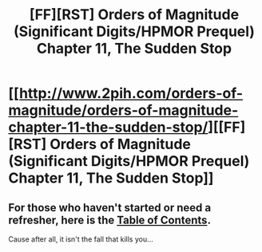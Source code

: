 #+TITLE: [FF][RST] Orders of Magnitude (Significant Digits/HPMOR Prequel) Chapter 11, The Sudden Stop

* [[http://www.2pih.com/orders-of-magnitude/orders-of-magnitude-chapter-11-the-sudden-stop/][[FF][RST] Orders of Magnitude (Significant Digits/HPMOR Prequel) Chapter 11, The Sudden Stop]]
:PROPERTIES:
:Author: NanashiSaito
:Score: 8
:DateUnix: 1477247827.0
:DateShort: 2016-Oct-23
:END:

** For those who haven't started or need a refresher, here is the [[http://www.2pih.com/table-of-contents/][Table of Contents]].

Cause after all, it isn't the fall that kills you...
:PROPERTIES:
:Author: NanashiSaito
:Score: 2
:DateUnix: 1477247860.0
:DateShort: 2016-Oct-23
:END:
